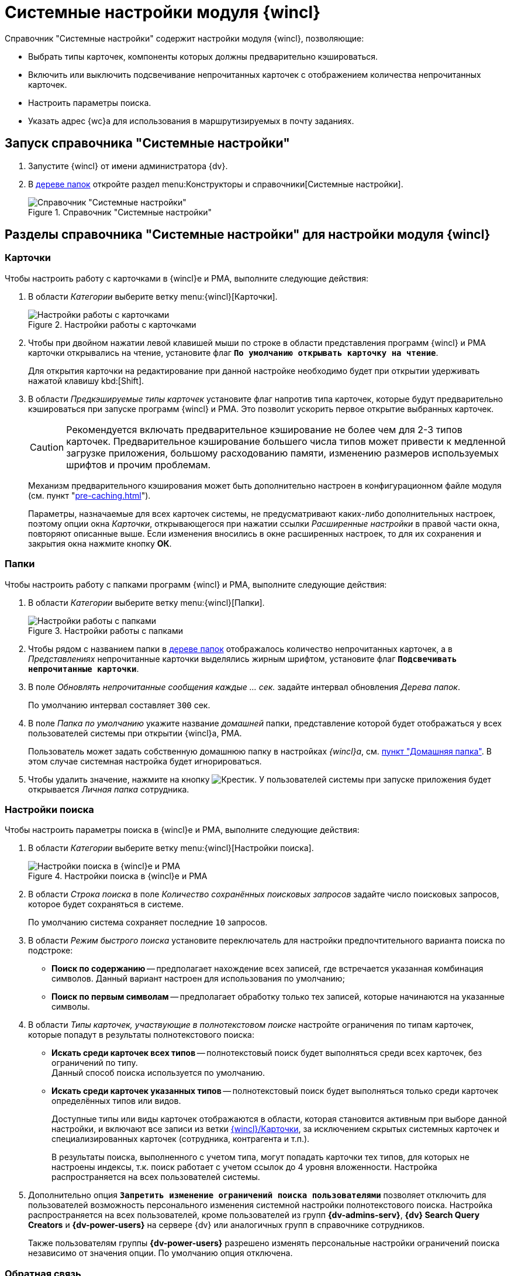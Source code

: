= Системные настройки модуля {wincl}

.Справочник "Системные настройки" содержит настройки модуля {wincl}, позволяющие:
* Выбрать типы карточек, компоненты которых должны предварительно кэшироваться.
* Включить или выключить подсвечивание непрочитанных карточек с отображением количества непрочитанных карточек.
* Настроить параметры поиска.
* Указать адрес {wc}а для использования в маршрутизируемых в почту заданиях.

[#directory]
== Запуск справочника "Системные настройки"

. Запустите {wincl} от имени администратора {dv}.
. В xref:user:interface-navigation-area.adoc#tree[дереве папок] откройте раздел menu:Конструкторы и справочники[Системные настройки].
+
.Справочник "Системные настройки"
image::Directory_systemsettings.png[Справочник "Системные настройки"]

[#sections]
== Разделы справочника "Системные настройки" для настройки модуля {wincl}

[#cards]
=== Карточки

.Чтобы настроить работу с карточками в {wincl}е и РМА, выполните следующие действия:
. В области _Категории_ выберите ветку menu:{wincl}[Карточки].
+
.Настройки работы с карточками
image::system-settings-cards.png[Настройки работы с карточками]
+
. Чтобы при двойном нажатии левой клавишей мыши по строке в области представления программ {wincl} и РМА карточки открывались на чтение, установите флаг `*По умолчанию открывать карточку на чтение*`.
+
Для открытия карточки на редактирование при данной настройке необходимо будет при открытии удерживать нажатой клавишу kbd:[Shift].
+
. В области _Предкэшируемые типы карточек_ установите флаг напротив типа карточек, которые будут предварительно кэшироваться при запуске программ {wincl} и РМА. Это позволит ускорить первое открытие выбранных карточек.
+
[CAUTION]
====
Рекомендуется включать предварительное кэширование не более чем для 2-3 типов карточек. Предварительное кэширование большего числа типов может привести к медленной загрузке приложения, большому расходованию памяти, изменению размеров используемых шрифтов и прочим проблемам.
====
+
****
Механизм предварительного кэширования может быть дополнительно настроен в конфигурационном файле модуля (см. пункт "xref:pre-caching.adoc[]").

Параметры, назначаемые для всех карточек системы, не предусматривают каких-либо дополнительных настроек, поэтому опции окна _Карточки_, открывающегося при нажатии ссылки _Расширенные настройки_ в правой части окна, повторяют описанные выше. Если изменения вносились в окне расширенных настроек, то для их сохранения и закрытия окна нажмите кнопку *ОК*.
****

[#folders]
=== Папки

.Чтобы настроить работу с папками программ {wincl} и РМА, выполните следующие действия:
. В области _Категории_ выберите ветку menu:{wincl}[Папки].
+
.Настройки работы с папками
image::system-settings-folders.png[Настройки работы с папками]
+
. Чтобы рядом с названием папки в xref:user:interface-navigation-area.adoc#tree[дереве папок] отображалось количество непрочитанных карточек, а в _Представлениях_ непрочитанные карточки выделялись жирным шрифтом, установите флаг `*Подсвечивать непрочитанные карточки*`.
. В поле _Обновлять непрочитанные сообщения каждые ... cек._ задайте интервал обновления _Дерева папок_.
+
По умолчанию интервал составляет `300` сек.
+
. В поле _Папка по умолчанию_ укажите название _домашней_ папки, представление которой будет отображаться у всех пользователей системы при открытии {wincl}а, РМА.
+
Пользователь может задать собственную домашнюю папку в настройках _{wincl}а_, см. xref:user:settings-general.adoc#home-folder[пункт "Домашняя папка"]. В этом случае системная настройка будет игнорироваться.
+
. Чтобы удалить значение, нажмите на кнопку image:buttons/x-black.png[Крестик]. У пользователей системы при запуске приложения будет открывается _Личная папка_ сотрудника.

[#search]
=== Настройки поиска

.Чтобы настроить параметры поиска в {wincl}е и РМА, выполните следующие действия:
. В области _Категории_ выберите ветку menu:{wincl}[Настройки поиска].
+
.Настройки поиска в {wincl}е и РМА
image::system-settings-search.png[Настройки поиска в {wincl}е и РМА]
+
. [[saved-searches]]В области _Строка поиска_ в поле _Количество сохранённых поисковых запросов_ задайте число поисковых запросов, которое будет сохраняться в системе.
+
По умолчанию система сохраняет последние `10` запросов.
+
. [[quick-search]]В области _Режим быстрого поиска_ установите переключатель для настройки предпочтительного варианта поиска по подстроке:
+
* *Поиск по содержанию* -- предполагает нахождение всех записей, где встречается указанная комбинация символов. Данный вариант настроен для использования по умолчанию;
* *Поиск по первым символам* -- предполагает обработку только тех записей, которые начинаются на указанные символы.
+
. В области _Типы карточек, участвующие в полнотекстовом поиске_ настройте ограничения по типам карточек, которые попадут в результаты полнотекстового поиска:
+
* *Искать среди карточек всех типов* -- полнотекстовый поиск будет выполняться среди всех карточек, без ограничений по типу. +
Данный способ поиска используется по умолчанию.
+
* *Искать среди карточек указанных типов* -- полнотекстовый поиск будет выполняться только среди карточек определённых типов или видов.
+
Доступные типы или виды карточек отображаются в области, которая становится активным при выборе данной настройки, и включают все записи из ветки <<cards,{wincl}/Карточки>>, за исключением скрытых системных карточек и специализированных карточек (сотрудника, контрагента и т.п.).
+
В результаты поиска, выполненного с учетом типа, могут попадать карточки тех типов, для которых не настроены индексы, т.к. поиск работает с учетом ссылок до 4 уровня вложенности. Настройка распространяется на всех пользователей системы.
+
. Дополнительно опция `*Запретить изменение ограничений поиска пользователями*` позволяет отключить для пользователей возможность персонального изменения системной настройки полнотекстового поиска. Настройка распространяется на всех пользователей, кроме пользователей из групп *{dv-admins-serv}*, *{dv} Search Query Creators* и *{dv-power-users}* на сервере {dv} или аналогичных групп в справочнике сотрудников.
+
Также пользователям группы *{dv-power-users}* разрешено изменять персональные настройки ограничений поиска независимо от значения опции. По умолчанию опция отключена.

[#feedback]
=== Обратная связь

В {wincl}е и РМА имеются возможности сбора обратной связи пользователей.

.Чтобы настроить возможности использования обратной связи, выполните следующие действия:
. В области _Категории_ выберите ветку menu:{wincl}[Обратная связь].
+
.Настройка анкетирования в {wincl}е и РМА
image::system-settings-feedback.png[Настройка анкетирования в {wincl}е и РМА]
+
. Чтобы отключить появление у пользователей приложения окна для сбора обратной связи, установите флаг `*Отключать анкетирование пользователей по истечении срока 30-дневного использования {wincl}а*`.

[#additional]
=== Дополнительные настройки

Для пользователей, предпочитающих работать в {wc}е {dv}, предусмотрена возможность открытия маршрутизируемых в почту заданий с использованием этой клиентской программы.

.Для активации данной возможности:
. xref:backoffice:admin:routing-mail.adoc[Установите флаг] `*Используется {wc}*` на вкладке _Общие данные сотрудника_ в карточке сотрудника.
. В области _Категории_ справочника _Системные настройки_ выберите ветку menu:{wincl}[Дополнительные настройки].
+
.Настройка адреса сервера {wc}а в справочнике Системные настройки
image::system-settings-additional.png[Настройка адреса сервера {wc}а в справочнике Системные настройки]
+
. Введите адрес сервера {wc}а в поле `Адрес сервера {wc}а` в формате: `\https://Адрес/Виртуальная-папка`. Например: `\https://webclient.company.org/{dv}WebClient`.

